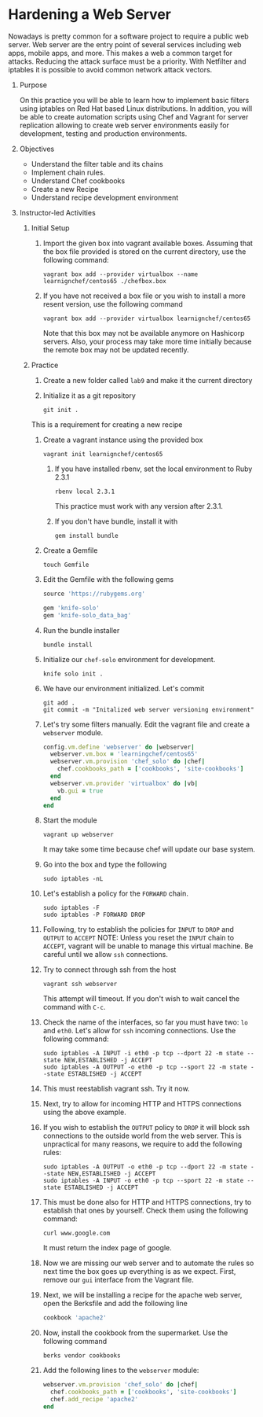 #+bind: org-export-publishing-directory "./build"
#+LATEX_CLASS: koma-article
#+LATEX_CLASS_OPTIONS: [BCOR=0mm, DIV=11, headinclude=false, footinclude=false, paper=A4, fontsize=8pt,twoside]
#+latex_header_extra: \usepackage{format/header}
#+TITLE:
#+OPTIONS: H:1 toc:nil
#+HTML_DOCTYPE:

#+BEGIN_EXPORT latex
\renewcommand{\thecareer}{Bachelor in Computer Science and Information Technology}
\renewcommand{\thedocumenttitle}{Practice 9}
\renewcommand{\theterm}{Spring 2017}
\renewcommand{\thecoursename}{Network and Server Administration Laboratory}
\renewcommand{\thecoursecode}{LIS4091}
\makeheadfoot
#+END_EXPORT

* Hardening a Web Server
   Nowadays is pretty common for a software project to require a public web server. Web server are
   the entry point of several services including web apps, mobile apps, and more. This makes a web
   a common target for attacks. Reducing the attack surface must be a priority. With Netfilter and
   iptables it is possible to avoid common network attack vectors. 
   
               
** Purpose 
   On this practice you will be able to learn how to implement basic filters using iptables on 
   Red Hat based Linux distributions. In addition, you will be able to create automation scripts
   using Chef and Vagrant for server replication allowing to create web server environments easily
   for development, testing and production environments.

** Objectives
   + Understand the filter table and its chains
   + Implement chain rules.
   + Understand Chef cookbooks
   + Create a new Recipe
   + Understand recipe development environment

** Instructor-led Activities
*** Initial Setup
    1. Import the given box into vagrant available boxes. Assuming that the box file provided is stored
       on the current directory, use the following command:
        #+begin_src
        vagrant box add --provider virtualbox --name learnignchef/centos65 ./chefbox.box
        #+end_src
    2. If you have not received a box file or you wish to install a more resent version, use the following
       command
        #+begin_src
        vagrant box add --provider virtualbox learnignchef/centos65
        #+end_src
       Note that this box may not be available anymore on Hashicorp servers. Also, your process may take 
       more time initially because the remote box may not be updated recently.
*** Practice
    1. Create a new folder called ~lab9~ and make it the current directory
    2. Initialize it as a git repository
        #+begin_src
        git init .
        #+end_src
    This is a requirement for creating a new recipe
    1. Create a vagrant instance using the provided box
        #+begin_src
        vagrant init learnignchef/centos65
        #+end_src
       1. If you have installed rbenv, set the local environment to Ruby 2.3.1
          #+begin_src
          rbenv local 2.3.1
          #+end_src
         This practice must work with any version after 2.3.1.
       2. If you don't have bundle, install it with
          #+begin_src
          gem install bundle
          #+end_src
    2. Create a Gemfile
       #+begin_src
       touch Gemfile
       #+end_src
    3. Edit the Gemfile with the following gems
       #+begin_src ruby
         source 'https://rubygems.org'

         gem 'knife-solo'
         gem 'knife-solo_data_bag'
       #+end_src
    4. Run the bundle installer
       #+begin_src shell
       bundle install
       #+end_src
    5. Initialize our ~chef-solo~ environment for development.
        #+begin_src
        knife solo init .
        #+end_src
    6. We have our environment initialized. Let's commit
        #+begin_src shell
          git add .
          git commit -m "Initalized web server versioning environment"
        #+end_src
    7. Let's try some filters manually.
       Edit the vagrant file and create a ~webserver~ module.
       #+begin_src ruby
         config.vm.define 'webserver' do |webserver|
           webserver.vm.box = 'learningchef/centos65'
           webserver.vm.provision 'chef_solo' do |chef|
             chef.cookbooks_path = ['cookbooks', 'site-cookbooks']
           end
           webserver.vm.provider 'virtualbox' do |vb|
             vb.gui = true
           end
         end
       #+end_src
    8. Start the module
       #+begin_src
       vagrant up webserver
       #+end_src
       It may take some time because chef will update our base system.
    9. Go into the box and type the following
       #+begin_src shell
       sudo iptables -nL
       #+end_src
    10. Let's establish a policy for the ~FORWARD~ chain.
       #+begin_src shell
       sudo iptables -F
       sudo iptables -P FORWARD DROP
       #+end_src
    11. Following, try to establish the policies for ~INPUT~ to ~DROP~ and
        ~OUTPUT~ to ~ACCEPT~
        NOTE: Unless you reset the ~INPUT~ chain to ~ACCEPT~, vagrant will 
        be unable to manage this virtual machine. Be careful until we 
        allow ~ssh~ connections.
    12. Try to connect through ssh from the host
       #+begin_src shell
       vagrant ssh webserver
       #+end_src
       This attempt will timeout. If you don't wish to wait cancel the 
       command with ~C-c~.
    13. Check the name of the interfaces, so far you must have two: ~lo~ and ~eth0~.
       Let's allow for ~ssh~ incoming connections. Use the following command:
       #+begin_src shell
       sudo iptables -A INPUT -i eth0 -p tcp --dport 22 -m state --state NEW,ESTABLISHED -j ACCEPT
       sudo iptables -A OUTPUT -o eth0 -p tcp --sport 22 -m state --state ESTABLISHED -j ACCEPT
       #+end_src
    14. This must reestablish vagrant ssh. Try it now.
    15. Next, try to allow for incoming HTTP and HTTPS connections using the above example.
    16. If you wish to establish the ~OUTPUT~ policy to ~DROP~ it will block ssh connections to
        the outside world from the web server. This is unpractical for many reasons, we require to
        add the following rules:
       #+begin_src shell
       sudo iptables -A OUTPUT -o eth0 -p tcp --dport 22 -m state --state NEW,ESTABLISHED -j ACCEPT
       sudo iptables -A INPUT -o eth0 -p tcp --sport 22 -m state --state ESTABLISHED -j ACCEPT
       #+end_src
    17. This must be done also for HTTP and HTTPS connections, try to establish that ones by yourself.
        Check them using the following command:
       #+begin_src shell
       curl www.google.com
       #+end_src
       It must return the index page of google.
    18. Now we are missing our web server and to automate the rules so next time the box goes up everything
       is as we expect. First, remove our ~gui~ interface from the Vagrant file.
    19. Next, we will be installing a recipe for the apache web server, open the Berksfile and add the following
       line
       #+begin_src ruby
       cookbook 'apache2'
       #+end_src
    20. Now, install the cookbook from the supermarket. Use the following command
       #+begin_src shell
       berks vendor cookbooks
       #+end_src
    21. Add the following lines to the ~webserver~ module:
       #+begin_src ruby
       webserver.vm.provision 'chef_solo' do |chef|
         chef.cookbooks_path = ['cookbooks', 'site-cookbooks']
         chef.add_recipe 'apache2'
       end
       #+end_src

      

